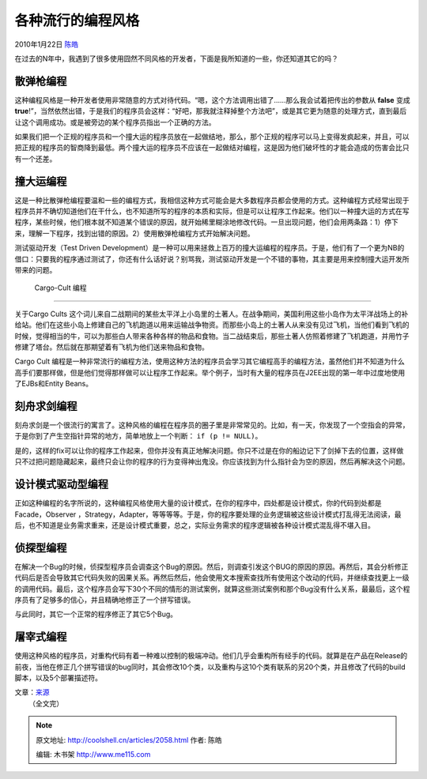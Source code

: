 .. _articles2058:

各种流行的编程风格
==================

2010年1月22日 `陈皓 <http://coolshell.cn/articles/author/haoel>`__

在过去的N年中，我遇到了很多使用囧然不同风格的开发者，下面是我所知道的一些，你还知道其它的吗？

散弹枪编程
^^^^^^^^^^

这种编程风格是一种开发者使用非常随意的方式对待代码。“嗯，这个方法调用出错了……那么我会试着把传出的参数从
**false** 变成
**true**!”，当然依然出错，于是我们的程序员会这样：“好吧，那我就注释掉整个方法吧”，或是其它更为随意的处理方式，直到最后让这个调用成功。或是被旁边的某个程序员指出一个正确的方法。

如果我们把一个正规的程序员和一个撞大运的程序员放在一起做结地，那么，那个正规的程序可以马上变得发疯起来，并且，可以把正规的程序员的智商降到最低。两个撞大运的程序员不应该在一起做结对编程，这是因为他们破坏性的才能会造成的伤害会比只有一个还差。

撞大运编程
^^^^^^^^^^

这是一种比散弹枪编程要温和一些的编程方式，我相信这种方式可能会是大多数程序员都会使用的方式。这种编程方式经常出现于程序员并不确切知道他们在干什么，也不知道所写的程序的本质和实际，但是可以让程序工作起来。他们以一种撞大运的方式在写程序，某些时候，他们根本就不知道某个错误的原因，就开始稀里糊涂地修改代码。一旦出现问题，他们会用两条路：1）停下来，理解一下程序，找到出错的原因。2）使用散弹枪编程方式开始解决问题。

测试驱动开发（Test Driven
Development）是一种可以用来拯救上百万的撞大运编程的程序员。于是，他们有了一个更为NB的借口：只要我的程序通过测试了，你还有什么话好说？别骂我，测试驱动开发是一个不错的事物，其主要是用来控制撞大运开发所带来的问题。

 Cargo-Cult 编程
^^^^^^^^^^^^^^^^

关于Cargo Cults
这个词儿来自二战期间的某些太平洋上小岛里的土著人。在战争期间，美国利用这些小岛作为太平洋战场上的补给站。他们在这些小岛上修建自己的飞机跑道以用来运输战争物资。而那些小岛上的土著人从来没有见过飞机，当他们看到飞机的时候，觉得相当的牛，可以为那些白人带来各种各样的物品和食物。当二战结束后，那些土著人仿照着修建了飞机跑道，并用竹子修建了塔台。然后就在那期望着有飞机为他们送来物品和食物。

Cargo Cult
编程是一种非常流行的编程方法，使用这种方法的程序员会学习其它编程高手的编程方法，虽然他们并不知道为什么高手们要那样做，但是他们觉得那样做可以让程序工作起来。举个例子，当时有大量的程序员在J2EE出现的第一年中过度地使用了EJBs和Entity
Beans。

刻舟求剑编程
^^^^^^^^^^^^

刻舟求剑是一个很流行的寓言了。这种风格的编程在程序员的圈子里是非常常见的。比如，有一天，你发现了一个空指会的异常，于是你到了产生空指针异常的地方，简单地放上一个判断：
``if (p != NULL)。``

是的，这样的fix可以让你的程序工作起来，但你并没有真正地解决问题。你只不过是在你的船边记下了剑掉下去的位置，这样做只不过把问题隐藏起来，最终只会让你的程序的行为变得神出鬼没。你应该找到为什么指针会为空的原因，然后再解决这个问题。

设计模式驱动型编程
^^^^^^^^^^^^^^^^^^

正如这种编程的名字所说的，这种编程风格使用大量的设计模式，在你的程序中，四处都是设计模式，你的代码到处都是Facade，Observer
，Strategy，Adapter，等等等等。于是，你的程序要处理的业务逻辑被这些设计模式打乱得无法阅读，最后，也不知道是业务需求重来，还是设计模式重要，总之，实际业务需求的程序逻辑被各种设计模式混乱得不堪入目。

侦探型编程
^^^^^^^^^^

在解决一个Bug的时候，侦探型程序员会调查这个Bug的原因。然后，则调查引发这个BUG的原因的原因。再然后，其会分析修正代码后是否会导致其它代码失败的因果关系。再然后然后，他会使用文本搜索查找所有使用这个改动的代码，并继续查找更上一级的调用代码。最后，这个程序员会写下30个不同的情形的测试案例，就算这些测试案例和那个Bug没有什么关系，最最后，这个程序员有了足够多的信心，并且精确地修正了一个拼写错误。

与此同时，其它一个正常的程序修正了其它5个Bug。

屠宰式编程
^^^^^^^^^^

使用这种风格的程序员，对重构代码有着一种难以控制的极端冲动。他们几乎会重构所有经手的代码。就算是在产品在Release的前夜，当他在修正几个拼写错误的bug同时，其会修改10个类，以及重构与这10个类有联系的另20个类，并且修改了代码的build脚本，以及5个部署描述符。

| 文章：\ `来源 <http://www.codeinstructions.com/2008/10/styles-of-programming.html>`__
|  （全文完）

.. |image6| image:: /coolshell/static/20140922095911810000.jpg

.. note::
    原文地址: http://coolshell.cn/articles/2058.html 
    作者: 陈皓 

    编辑: 木书架 http://www.me115.com